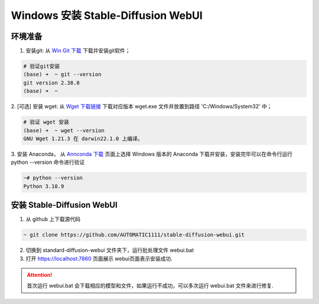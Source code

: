 .. _Win 安装 Stable Diffusion WebUI:

Windows 安装 Stable-Diffusion WebUI
================================================================================


环境准备
--------------------------------------------------------------------------------

1. 安装git: 从 `Win Git 下载 <https://git-scm.com/download/win>`_ 下载并安装git软件；

.. code:: bash

    # 验证git安装
    (base) ➜  ~ git --version
    git version 2.38.0
    (base) ➜  ~


2. [可选] 安装 wget: 从 `Wget 下载链接 <https://eternallybored.org/misc/wget/>`_ 下载对应版本 wget.exe 文件并放置到路径
'C:/Windows/System32' 中；

.. code:: bash

    # 验证 wget 安装
    (base) ➜  ~ wget --version
    GNU Wget 1.21.3 在 darwin22.1.0 上编译。

3. 安装 Anaconda， 从 `Annconda 下载 <https://www.anaconda.com/products/distribution>`_ 页面上选择 Windows 版本的 Anaconda
下载并安装，安装完毕可以在命令行运行 python --version 命令进行验证

.. code:: bash

    ~# python --version
    Python 3.10.9



安装 Stable-Diffusion WebUI
--------------------------------------------------------------------------------

1. 从 github 上下载源代码

.. code:: bash

    ~ git clone https://github.com/AUTOMATIC1111/stable-diffusion-webui.git
    
2. 切换到 standard-diffusion-webui 文件夹下，运行批处理文件 webui.bat
#. 打开 https://localhost:7860 页面展示 webui页面表示安装成功.

.. Attention:: 首次运行 webui.bat 会下载相应的模型和文件，如果运行不成功，可以多次运行 webui.bat 文件来进行修复.

